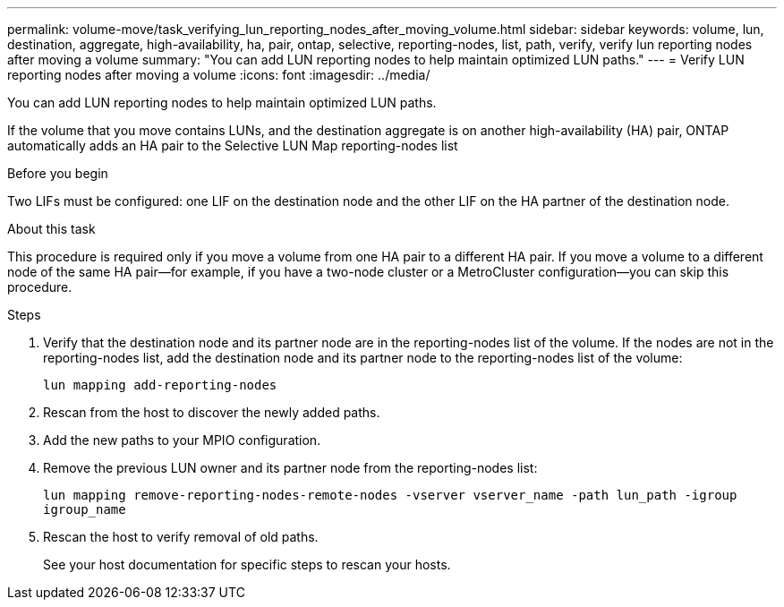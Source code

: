 ---
permalink: volume-move/task_verifying_lun_reporting_nodes_after_moving_volume.html
sidebar: sidebar
keywords: volume, lun, destination, aggregate, high-availability, ha, pair, ontap, selective, reporting-nodes, list, path, verify, verify lun reporting nodes after moving a volume
summary: "You can add LUN reporting nodes to help maintain optimized LUN paths."
---
= Verify LUN reporting nodes after moving a volume
:icons: font
:imagesdir: ../media/

[.lead]
You can add LUN reporting nodes to help maintain optimized LUN paths.

If the volume that you move contains LUNs, and the destination aggregate is on another high-availability (HA) pair, ONTAP automatically adds an HA pair to the Selective LUN Map reporting-nodes list

.Before you begin

Two LIFs must be configured: one LIF on the destination node and the other LIF on the HA partner of the destination node.

.About this task

This procedure is required only if you move a volume from one HA pair to a different HA pair. If you move a volume to a different node of the same HA pair--for example, if you have a two-node cluster or a MetroCluster configuration--you can skip this procedure.

.Steps

. Verify that the destination node and its partner node are in the reporting-nodes list of the volume. If the nodes are not in the reporting-nodes list, add the destination node and its partner node to the reporting-nodes list of the volume:
+
`lun mapping add-reporting-nodes`
. Rescan from the host to discover the newly added paths.
. Add the new paths to your MPIO configuration.
. Remove the previous LUN owner and its partner node from the reporting-nodes list:
+
`lun mapping remove-reporting-nodes-remote-nodes -vserver vserver_name -path lun_path -igroup igroup_name`
. Rescan the host to verify removal of old paths.
+
See your host documentation for specific steps to rescan your hosts.

// BURT 1415751, 10 JAN 2022
